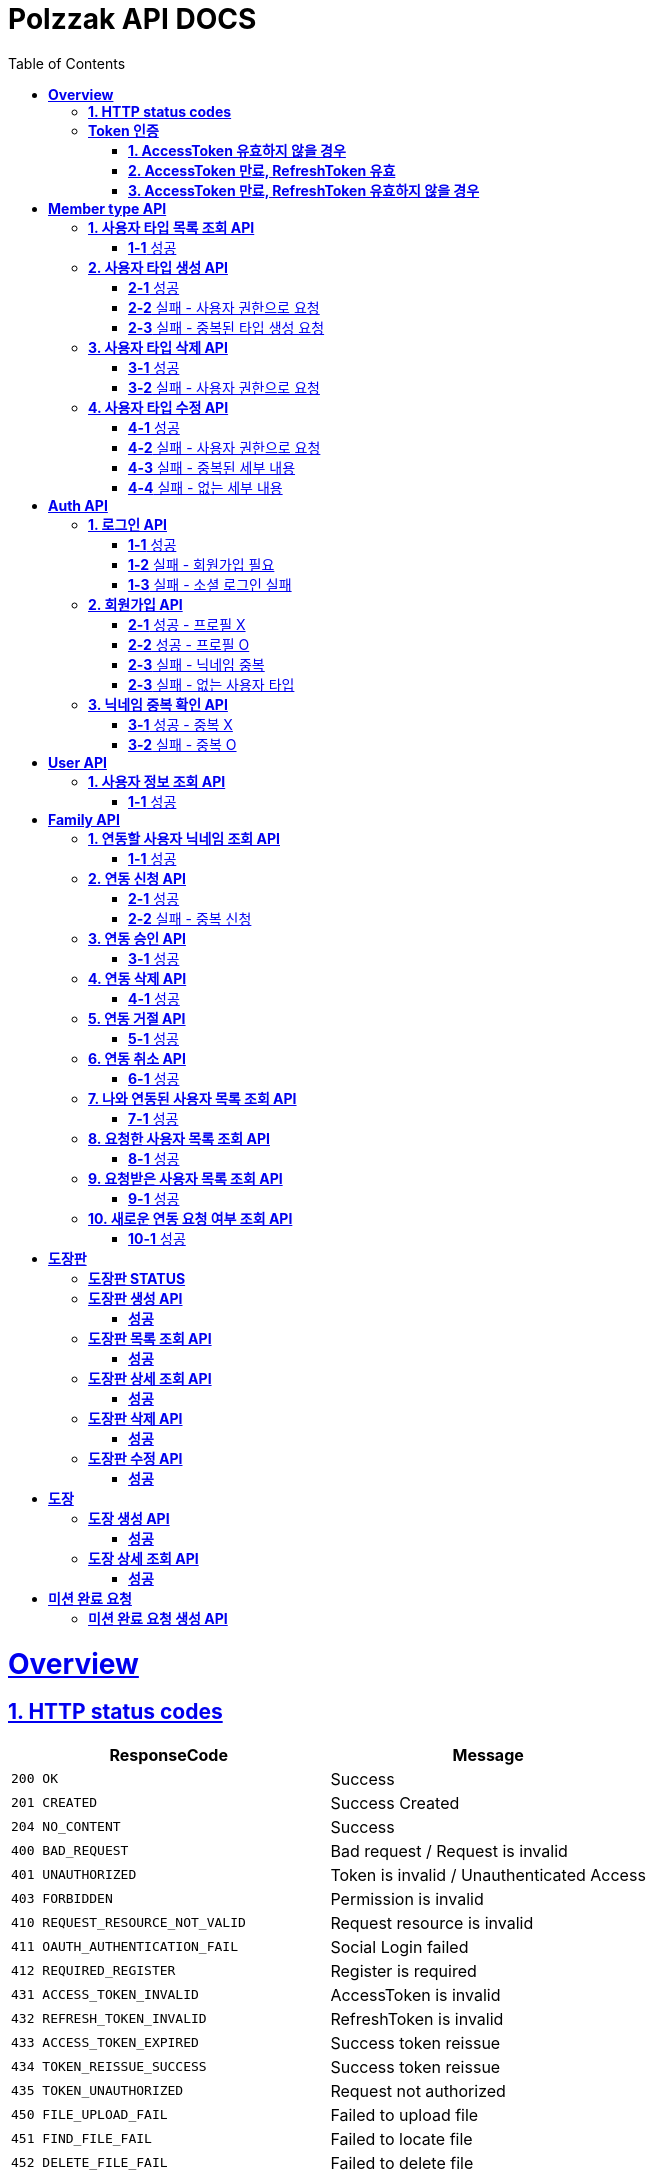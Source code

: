 = Polzzak API DOCS
:doctype: book
:icons: font
:source-highlighter: highlightjs // 문서에 표기되는 코드들의 하이라이팅을 highlightjs를 사용
:toc: left // toc (Table Of Contents)를 문서의 좌측에 두기
:toclevels: 2
:sectlinks:

[[Overview]]
= *Overview*

[[overview-http-status-codes]]
== *1. HTTP status codes*

|===
| ResponseCode | Message

| `200 OK`
| Success

| `201 CREATED`
| Success Created

| `204 NO_CONTENT`
| Success

| `400 BAD_REQUEST`
| Bad request / Request is invalid

| `401 UNAUTHORIZED`
| Token is invalid / Unauthenticated Access

| `403 FORBIDDEN`
| Permission is invalid

| `410 REQUEST_RESOURCE_NOT_VALID`
| Request resource is invalid

| `411 OAUTH_AUTHENTICATION_FAIL`
| Social Login failed

| `412 REQUIRED_REGISTER`
| Register is required

| `431 ACCESS_TOKEN_INVALID`
| AccessToken is invalid

| `432 REFRESH_TOKEN_INVALID`
| RefreshToken is invalid

| `433 ACCESS_TOKEN_EXPIRED`
| Success token reissue

| `434 TOKEN_REISSUE_SUCCESS`
| Success token reissue

| `435 TOKEN_UNAUTHORIZED`
| Request not authorized

| `450 FILE_UPLOAD_FAIL`
| Failed to upload file

| `451 FIND_FILE_FAIL`
| Failed to locate file

| `452 DELETE_FILE_FAIL`
| Failed to delete file
|===

[[Token-인증]]
== *Token 인증*

=== *1. AccessToken 유효하지 않을 경우*

operation::token-authentication-test/access-token-invalid[snippets='http-request,request-headers,http-response,response-fields']

=== *2. AccessToken 만료, RefreshToken 유효*

operation::token-authentication-test/access-token-expired-refresh-token-valid[snippets='http-request,request-headers,request-cookies,http-response,response-fields,response-cookies']

=== *3. AccessToken 만료, RefreshToken 유효하지 않을 경우*

operation::token-authentication-test/access-token-expired-refresh-token-invalid[snippets='http-request,request-headers,request-cookies,http-response,response-fields']
---

[[Member-Type-API]]
= *Member type API*
*💬 조회 제외하고 생성/수정/삭제는 Admin 권한을 가진 유저만 요청 가능*

*MemberType 예시*

|===
| name | description
| GUARDIAN
| 보호자

| KID
| 아이
|===

*detail 예시: 엄마, 아빠, 삼촌...*

[[사용자-타입-API]]
== *1. 사용자 타입 목록 조회 API*

=== *1-1* 성공

operation::member-type-rest-controller-test/get-member-type-detail-list-success[snippets='http-request,http-response,response-fields']

== *2. 사용자 타입 생성 API*

=== *2-1* 성공

operation::member-type-rest-controller-test/create-member-type-detail-success[snippets='http-request,request-headers,request-fields,http-response']

=== *2-2* 실패 - 사용자 권한으로 요청

operation::member-type-rest-controller-test/create-member-type-detail-fail-user-role[snippets='http-request,request-headers,http-response,response-fields']

=== *2-3* 실패 - 중복된 타입 생성 요청

operation::member-type-rest-controller-test/create-member-type-detail-fail-duplicate-detail[snippets='http-request,request-headers,http-response,response-fields']

== *3. 사용자 타입 삭제 API*

=== *3-1* 성공

operation::member-type-rest-controller-test/delete-member-type-detail-success[snippets='http-request,request-headers,path-parameters,http-response']

=== *3-2* 실패 - 사용자 권한으로 요청

operation::member-type-rest-controller-test/delete-member-type-detail-fail-user-role[snippets='http-request,request-headers,http-response,response-fields']

== *4. 사용자 타입 수정 API*

=== *4-1* 성공

operation::member-type-rest-controller-test/update-member-type-detail-success[snippets='http-request,request-headers,path-parameters,http-response']

=== *4-2* 실패 - 사용자 권한으로 요청

operation::member-type-rest-controller-test/update-member-type-detail-fail-user-role[snippets='http-request,request-headers,http-response,response-fields']

=== *4-3* 실패 - 중복된 세부 내용

operation::member-type-rest-controller-test/update-member-type-detail-fail-duplicated-detail[snippets='http-request,request-headers,path-parameters,request-fields,http-response,response-fields']

=== *4-4* 실패 - 없는 세부 내용

operation::member-type-rest-controller-test/update-member-type-detail-fail-not-exist-detail[snippets='http-request,request-headers,path-parameters,request-fields,http-response,response-fields']

[[Auth-API]]
= *Auth API*

[[로그인-API]]
== *1. 로그인 API*

=== *1-1* 성공

operation::auth-rest-controller-test/user-login-success[snippets='http-request,path-parameters,request-fields,http-response,response-headers,response-fields']

=== *1-2* 실패 - 회원가입 필요

operation::auth-rest-controller-test/user-login-fail-register[snippets='http-request,path-parameters,request-fields,http-response,response-fields']

=== *1-3* 실패 - 소셜 로그인 실패

operation::auth-rest-controller-test/user-login-fail-invalid[snippets='http-request,path-parameters,request-fields,http-response,response-fields']

[[회원가입-API]]
== *2. 회원가입 API*

=== *2-1* 성공 - 프로필 X

operation::auth-rest-controller-test/user-register-success-empty-profile[snippets='http-request,request-parts,http-response,response-headers,response-fields']

=== *2-2* 성공 - 프로필 O

operation::auth-rest-controller-test/user-register-success-profile[snippets='http-request,request-parts,http-response,response-headers,response-fields']

=== *2-3* 실패 - 닉네임 중복

operation::auth-rest-controller-test/user-register-fail-duplicate-nickname[snippets='http-request,request-parts,http-response,response-fields']

=== *2-3* 실패 - 없는 사용자 타입

operation::auth-rest-controller-test/user-register-fail-not-exist-member-type[snippets='http-request,request-parts,http-response,response-fields']

[[닉네임-검증-API]]
== *3. 닉네임 중복 확인 API*

=== *3-1* 성공 - 중복 X

operation::auth-rest-controller-test/user-valid-nickname-success[snippets='http-request,query-parameters,http-response']

=== *3-2* 실패 - 중복 O

operation::auth-rest-controller-test/user-valid-nickname-duplication[snippets='http-request,query-parameters,http-response,response-fields']

[[User-API]]
= *User API*

[[사용자-조회-API]]
== *1. 사용자 정보 조회 API*

=== *1-1* 성공

operation::user-rest-controller-test/user-get-info-success[snippets='http-request,request-headers,http-response,response-fields']

[[Family-API]]
= *Family API*

[[연동할-사용자-닉네임-조회-API]]
== *1. 연동할 사용자 닉네임 조회 API*

=== *1-1* 성공

operation::family-rest-controller-test/search-nickname-success[snippets='http-request,request-headers,query-parameters,http-response,response-fields']

[[연동-신청-API]]
== *2. 연동 신청 API*

=== *2-1* 성공

operation::family-rest-controller-test/create-family-map-success[snippets='http-request,request-headers,request-fields,http-response,response-fields']

=== *2-2* 실패 - 중복 신청

operation::family-rest-controller-test/create-family-map-fail[snippets='http-request,request-headers,request-fields,http-response,response-fields']

[[연동-승인-API]]
== *3. 연동 승인 API*

=== *3-1* 성공

operation::family-rest-controller-test/approve-family-map-success[snippets='http-request,request-headers,path-parameters,http-response']

[[연동-삭제-API]]
== *4. 연동 삭제 API*

=== *4-1* 성공

operation::family-rest-controller-test/delete-family-map-success[snippets='http-request,request-headers,path-parameters,http-response']

[[연동-거절-API]]
== *5. 연동 거절 API*

=== *5-1* 성공

operation::family-rest-controller-test/reject-family-map-success[snippets='http-request,request-headers,path-parameters,http-response']

[[연동-취소-API]]
== *6. 연동 취소 API*

=== *6-1* 성공

operation::family-rest-controller-test/cancel-family-map-success[snippets='http-request,request-headers,path-parameters,http-response']

[[나와-연동된-사용자-목록-조회-API]]
== *7. 나와 연동된 사용자 목록 조회 API*

=== *7-1* 성공

operation::family-rest-controller-test/get-families-success[snippets='http-request,request-headers,http-response,response-fields']

[[요청한-사용자-목록-조회-API]]
== *8. 요청한 사용자 목록 조회 API*

=== *8-1* 성공

operation::family-rest-controller-test/get-sent-users-success[snippets='http-request,request-headers,http-response,response-fields']

[[요청받은-사용자-목록-조회-API]]
== *9. 요청받은 사용자 목록 조회 API*

=== *9-1* 성공

operation::family-rest-controller-test/get-received-users-success[snippets='http-request,request-headers,http-response,response-fields']

[[새로운-연동-요청-여부-조회-API]]
== *10. 새로운 연동 요청 여부 조회 API*

=== *10-1* 성공

operation::family-rest-controller-test/get-new-request-marker-success[snippets='http-request,request-headers,http-response,response-fields']

[[도장판]]
= *도장판*

== *도장판 STATUS*

|===
| status | value

| `PROGRESS`
| 도장 모으는 중(진행 중)

| `COMPLETED`
| 도장 다 모음(진행 중)

| `ISSUED_COUPON`
| 쿠폰 발급(진행 중)

| `REWARDED`
| 쿠폰 수령(완료)

|===

== *도장판 생성 API*

=== *성공*

operation::stamp/board-create-success[snippets='http-request,request-headers,request-fields,http-response,response-fields']

== *도장판 목록 조회 API*

=== *성공*

operation::stamp/boards-get-success[snippets='http-request,request-headers,query-parameters,http-response,response-fields']

== *도장판 상세 조회 API*

=== *성공*

operation::stamp/board-get-success[snippets='http-request,request-headers,path-parameters,http-response,response-fields']

== *도장판 삭제 API*

=== *성공*

operation::stamp/board-delete-success[snippets='http-request,request-headers,http-response']

== *도장판 수정 API*

=== *성공*

operation::stamp/board-update-success[snippets='http-request,request-headers,path-parameters,request-fields,http-response']

[[도장]]
= *도장*

== *도장 생성 API*

=== *성공*

operation::stamp/create-success[snippets='http-request,request-headers,request-fields,http-response']

== *도장 상세 조회 API*

=== *성공*

operation::stamp/get-success[snippets='http-request,request-headers,path-parameters,http-response,response-fields']

[[미션]]
= *미션 완료 요청*

== *미션 완료 요청 생성 API*

operation::mission/request-create-success[snippets='http-request,request-headers,request-fields,http-response']
